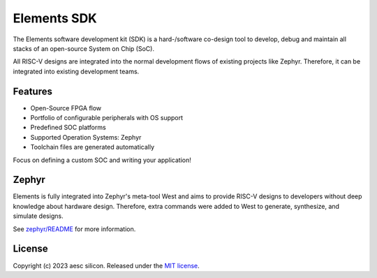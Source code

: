 Elements SDK
============

The Elements software development kit (SDK) is a hard-/software co-design tool to develop, debug and maintain all stacks of an open-source System on Chip (SoC).

All RISC-V designs are integrated into the normal development flows of existing projects like Zephyr. Therefore, it can be integrated into existing development teams.

Features
########

* Open-Source FPGA flow
* Portfolio of configurable peripherals with OS support
* Predefined SOC platforms
* Supported Operation Systems: Zephyr
* Toolchain files are generated automatically

Focus on defining a custom SOC and writing your application!

Zephyr
######

Elements is fully integrated into Zephyr's meta-tool West and aims to provide RISC-V designs to
developers without deep knowledge about hardware design. Therefore, extra commands were added to
West to generate, synthesize, and simulate designs.

See `zephyr/README`_ for more information.

License
#######

Copyright (c) 2023 aesc silicon. Released under the `MIT license`_.

.. _MIT license: COPYING.MIT
.. _zephyr/README: zephyr/README.rst
